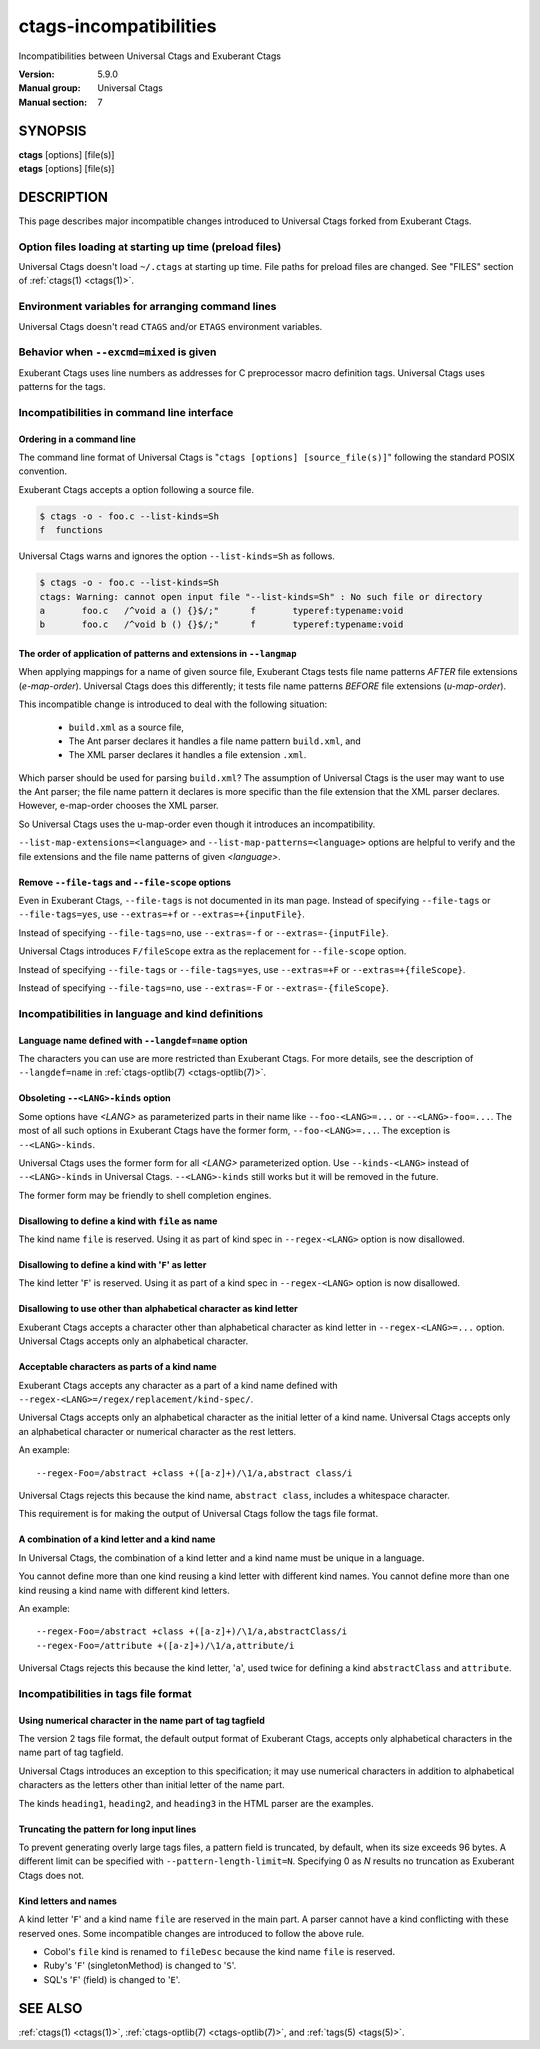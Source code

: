 .. _ctags-incompatibilities(7):

==============================================================
ctags-incompatibilities
==============================================================

Incompatibilities between Universal Ctags and Exuberant Ctags

:Version: 5.9.0
:Manual group: Universal Ctags
:Manual section: 7

SYNOPSIS
--------
|	**ctags** [options] [file(s)]
|	**etags** [options] [file(s)]

DESCRIPTION
-----------

This page describes major incompatible changes introduced to
Universal Ctags forked from Exuberant Ctags.

Option files loading at starting up time (preload files)
~~~~~~~~~~~~~~~~~~~~~~~~~~~~~~~~~~~~~~~~~~~~~~~~~~~~~~~~~~~~~~~~~~~~

Universal Ctags doesn't load ``~/.ctags`` at starting up time.
File paths for preload files are changed.
See "FILES" section of :ref:`ctags(1) <ctags(1)>`.

Environment variables for arranging command lines
~~~~~~~~~~~~~~~~~~~~~~~~~~~~~~~~~~~~~~~~~~~~~~~~~~~~~~~~~~~~~~~~~~~~

Universal Ctags doesn't read ``CTAGS`` and/or ``ETAGS`` environment
variables.

Behavior when ``--excmd=mixed`` is given
~~~~~~~~~~~~~~~~~~~~~~~~~~~~~~~~~~~~~~~~~~~~~~~~~~~~~~~~~~~~~~~~~~~~
Exuberant Ctags uses line numbers as addresses for C preprocessor
macro definition tags. Universal Ctags uses patterns for the tags.

Incompatibilities in command line interface
~~~~~~~~~~~~~~~~~~~~~~~~~~~~~~~~~~~~~~~~~~~~~~~~~~~~~~~~~~~~~~~~~~~~

Ordering in a command line
....................................................................................

.. NOTE: #1889

The command line format of Universal Ctags is "``ctags [options]
[source_file(s)]``" following the standard POSIX convention.

Exuberant Ctags accepts a option following a source file.

.. code-block:: console

	$ ctags -o - foo.c --list-kinds=Sh
	f  functions

Universal Ctags warns and ignores the option ``--list-kinds=Sh`` as follows.

.. code-block:: console

	$ ctags -o - foo.c --list-kinds=Sh
	ctags: Warning: cannot open input file "--list-kinds=Sh" : No such file or directory
	a	foo.c	/^void a () {}$/;"	f	typeref:typename:void
	b	foo.c	/^void b () {}$/;"	f	typeref:typename:void

The order of application of patterns and extensions in ``--langmap``
....................................................................................

When applying mappings for a name of given source file,
Exuberant Ctags tests file name patterns *AFTER* file extensions
(*e-map-order*). Universal Ctags does this differently; it tests file
name patterns *BEFORE* file extensions (*u-map-order*).

This incompatible change is introduced to deal with the following
situation:

	* ``build.xml`` as a source file,
	* The Ant parser declares it handles a file name pattern ``build.xml``, and
	* The XML parser declares it handles a file extension ``.xml``.

Which parser should be used for parsing ``build.xml``?  The assumption
of Universal Ctags is the user may want to use the Ant parser; the
file name pattern it declares is more specific than the file extension
that the XML parser declares. However, e-map-order chooses the XML
parser.

So Universal Ctags uses the u-map-order even though it introduces an
incompatibility.

``--list-map-extensions=<language>`` and ``--list-map-patterns=<language>``
options are helpful to verify and the file extensions and the file
name patterns of given *<language>*.

Remove ``--file-tags`` and ``--file-scope`` options
....................................................................................

Even in Exuberant Ctags, ``--file-tags`` is not documented in its man page.
Instead of specifying ``--file-tags`` or ``--file-tags=yes``, use
``--extras=+f`` or ``--extras=+{inputFile}``.

Instead of specifying ``--file-tags=no``, use
``--extras=-f`` or ``--extras=-{inputFile}``.

Universal Ctags introduces ``F/fileScope`` extra as the replacement for
``--file-scope`` option.

Instead of specifying ``--file-tags`` or ``--file-tags=yes``, use
``--extras=+F`` or ``--extras=+{fileScope}``.

Instead of specifying ``--file-tags=no``, use
``--extras=-F`` or ``--extras=-{fileScope}``.

Incompatibilities in language and kind definitions
~~~~~~~~~~~~~~~~~~~~~~~~~~~~~~~~~~~~~~~~~~~~~~~~~~~~~~~~~~~~~~~~~~~~

Language name defined with ``--langdef=name`` option
....................................................................................

The characters you can use are more restricted than Exuberant Ctags.
For more details, see the description of ``--langdef=name`` in :ref:`ctags-optlib(7) <ctags-optlib(7)>`.

Obsoleting ``--<LANG>-kinds`` option
....................................................................................

Some options have *<LANG>* as parameterized parts in their name like
``--foo-<LANG>=...`` or ``--<LANG>-foo=...``. The most of all such
options in Exuberant Ctags have the former form, ``--foo-<LANG>=...``.
The exception is ``--<LANG>-kinds``.

Universal Ctags uses the former form for all *<LANG>* parameterized
option. Use ``--kinds-<LANG>`` instead of ``--<LANG>-kinds`` in
Universal Ctags. ``--<LANG>-kinds`` still works but it will be
removed in the future.

The former form may be friendly to shell completion engines.

Disallowing to define a kind with ``file`` as name
....................................................................................

The kind name ``file`` is reserved.  Using it as part of kind spec in
``--regex-<LANG>`` option is now disallowed.

Disallowing to define a kind with '``F``' as letter
....................................................................................

The kind letter '``F``' is reserved.  Using it as part of a kind spec in
``--regex-<LANG>`` option is now disallowed.

Disallowing to use other than alphabetical character as kind letter
....................................................................................

Exuberant Ctags accepts a character other than alphabetical character
as kind letter in ``--regex-<LANG>=...`` option.  Universal Ctags
accepts only an alphabetical character.

Acceptable characters as parts of a kind name
....................................................................................

Exuberant Ctags accepts any character as a part of a kind name
defined with ``--regex-<LANG>=/regex/replacement/kind-spec/``.

Universal Ctags accepts only an alphabetical character as
the initial letter of a kind name.
Universal Ctags accepts only an alphabetical character or
numerical character as the rest letters.

An example::

  --regex-Foo=/abstract +class +([a-z]+)/\1/a,abstract class/i

Universal Ctags rejects this because the kind name, ``abstract class``,
includes a whitespace character.

This requirement is for making the output of Universal Ctags follow
the tags file format.

A combination of a kind letter and a kind name
....................................................................................

In Universal Ctags, the combination of
a kind letter and a kind name must be unique in a language.

You cannot define more than one kind reusing a kind letter with
different kind names. You cannot define more than one kind reusing a
kind name with different kind letters.

An example::

  --regex-Foo=/abstract +class +([a-z]+)/\1/a,abstractClass/i
  --regex-Foo=/attribute +([a-z]+)/\1/a,attribute/i

Universal Ctags rejects this because the kind letter, '``a``', used twice
for defining a kind ``abstractClass`` and ``attribute``.


Incompatibilities in tags file format
~~~~~~~~~~~~~~~~~~~~~~~~~~~~~~~~~~~~~~~~~~~~~~~~~~~~~~~~~~~~~~~~~~~~

Using numerical character in the name part of tag tagfield
....................................................................................

The version 2 tags file format, the default output format of
Exuberant Ctags, accepts only alphabetical characters in the name part
of tag tagfield.

Universal Ctags introduces an exception to this specification; it may
use numerical characters in addition to alphabetical characters as the
letters other than initial letter of the name part.

The kinds ``heading1``, ``heading2``, and ``heading3`` in the HTML parser
are the examples.

Truncating the pattern for long input lines
....................................................................................

To prevent generating overly large tags files, a pattern field is
truncated, by default, when its size exceeds 96 bytes. A different
limit can be specified with ``--pattern-length-limit=N``. Specifying
0 as *N* results no truncation as Exuberant Ctags does not.

Kind letters and names
....................................................................................

A kind letter '``F``' and a kind name ``file`` are reserved in the
main part. A parser cannot have a kind conflicting with
these reserved ones. Some incompatible changes are introduced
to follow the above rule.

* Cobol's ``file`` kind is renamed to ``fileDesc`` because the
  kind name ``file`` is reserved.

* Ruby's '``F``' (singletonMethod) is changed to '``S``'.

* SQL's '``F``' (field) is changed to '``E``'.

SEE ALSO
--------
:ref:`ctags(1) <ctags(1)>`, :ref:`ctags-optlib(7) <ctags-optlib(7)>`, and :ref:`tags(5) <tags(5)>`.
